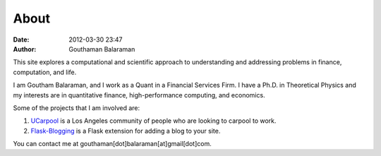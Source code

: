 About
#####

:date: 2012-03-30 23:47
:author: Gouthaman Balaraman

This site explores a computational and scientific approach to understanding
and addressing problems in finance, computation, and life.

I am Goutham Balaraman, and I work as a Quant in a Financial Services Firm. 
I have a Ph.D. in Theoretical Physics and my interests are in quantitative 
finance, high-performance computing, and economics.

Some of the projects that I am involved are:

1. `UCarpool <https://ucarpool.org>`_ is a Los Angeles community of people who are looking to carpool to work.
2. `Flask-Blogging <https://github.com/gouthambs/Flask-Blogging>`_ is a Flask extension for adding a blog to your site.


You can contact me at gouthaman[dot]balaraman[at]gmail[dot]com.
